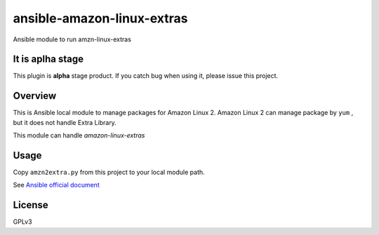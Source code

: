 ansible-amazon-linux-extras
===========================

Ansible module to run amzn-linux-extras

It is aplha stage
-----------------

This plugin is **alpha** stage product.
If you catch bug when using it, please issue this project.


Overview
--------

This is Ansible local module to manage packages for Amazon Linux 2.
Amazon Linux 2 can manage package by ``yum`` , but it does not handle Extra Library.

This module can handle `amazon-linux-extras`


Usage
-----

Copy ``amzn2extra.py`` from this project to your local module path.

See `Ansible official document <https://docs.ansible.com/ansible/latest/dev_guide/developing_locally.html>`_

License
-------

GPLv3

